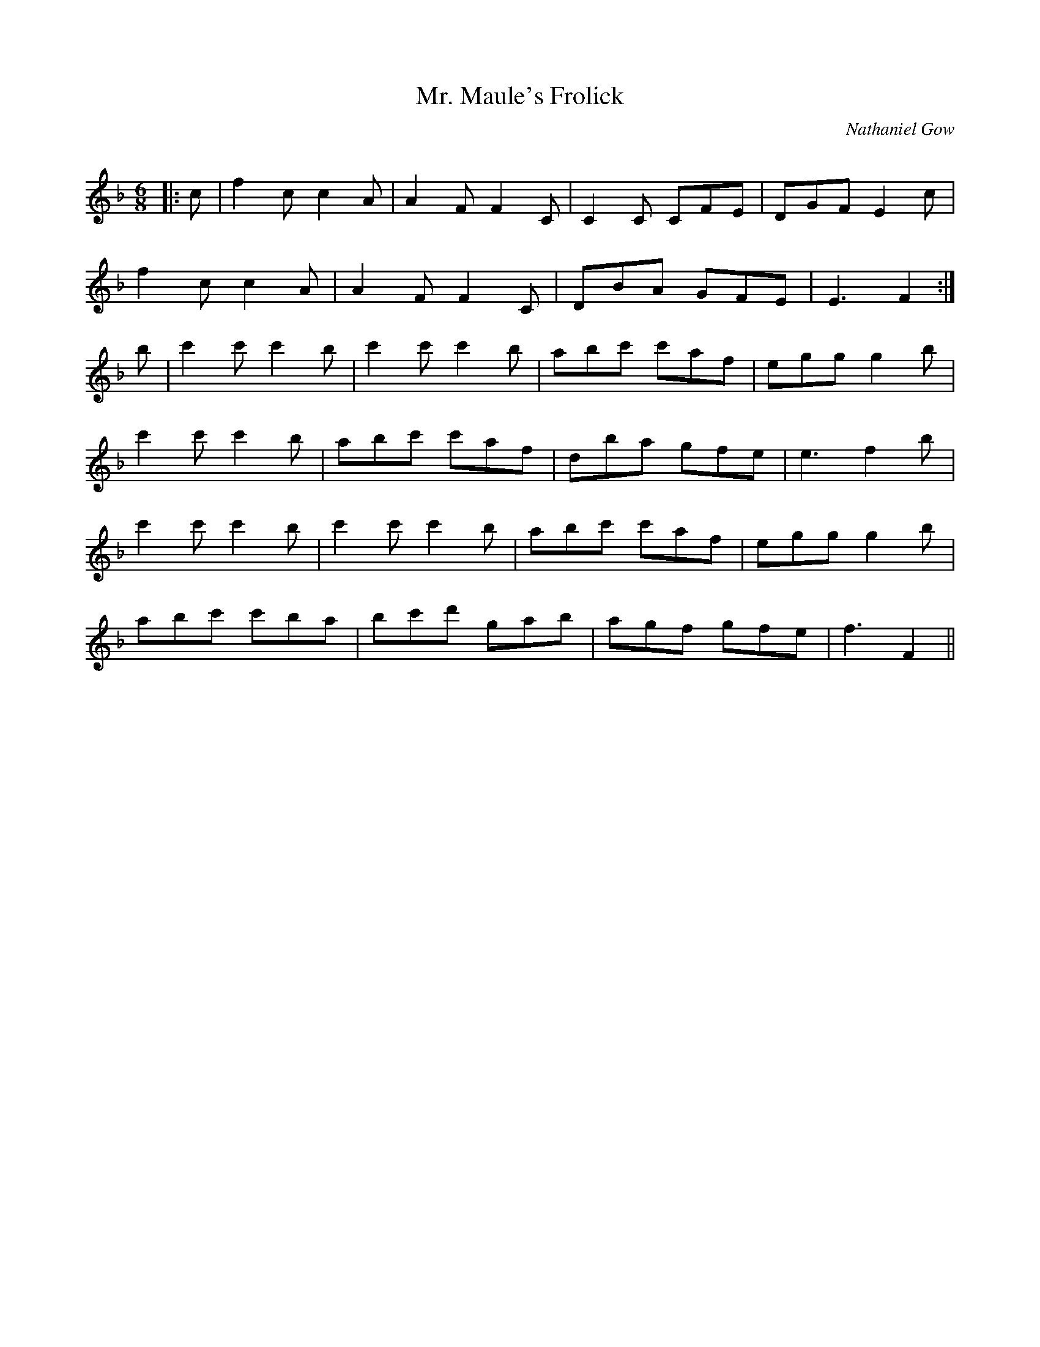 X:1
T: Mr. Maule's Frolick
C:Nathaniel Gow
R:Jig
Q:180
K:F
M:6/8
L:1/16
|:c2|f4c2 c4A2|A4F2 F4C2|C4C2 C2F2E2|D2G2F2 E4c2|
f4c2 c4A2|A4F2 F4C2|D2B2A2 G2F2E2|E6F4:|
b2|c'4c'2 c'4b2|c'4c'2 c'4b2|a2b2c'2 c'2a2f2|e2g2g2 g4b2|
c'4c'2 c'4b2|a2b2c'2 c'2a2f2|d2b2a2 g2f2e2|e6f4b2|
c'4c'2 c'4b2|c'4c'2 c'4b2|a2b2c'2 c'2a2f2|e2g2g2 g4b2|
a2b2c'2 c'2b2a2|b2c'2d'2 g2a2b2|a2g2f2 g2f2e2|f6F4||
